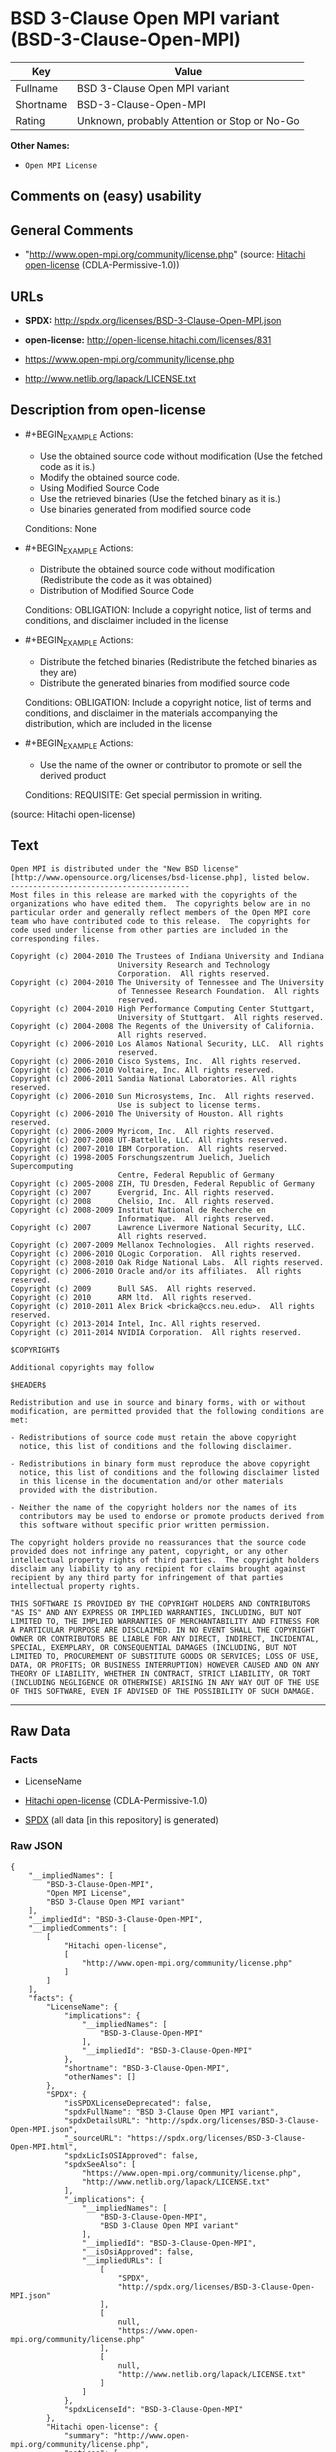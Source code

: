 * BSD 3-Clause Open MPI variant (BSD-3-Clause-Open-MPI)
| Key       | Value                                        |
|-----------+----------------------------------------------|
| Fullname  | BSD 3-Clause Open MPI variant                |
| Shortname | BSD-3-Clause-Open-MPI                        |
| Rating    | Unknown, probably Attention or Stop or No-Go |

*Other Names:*

- =Open MPI License=

** Comments on (easy) usability

** General Comments

- "http://www.open-mpi.org/community/license.php" (source:
  [[https://github.com/Hitachi/open-license][Hitachi open-license]]
  (CDLA-Permissive-1.0))

** URLs

- *SPDX:* http://spdx.org/licenses/BSD-3-Clause-Open-MPI.json

- *open-license:* http://open-license.hitachi.com/licenses/831

- https://www.open-mpi.org/community/license.php

- http://www.netlib.org/lapack/LICENSE.txt

** Description from open-license

- #+BEGIN_EXAMPLE
    Actions:
    - Use the obtained source code without modification (Use the fetched code as it is.)
    - Modify the obtained source code.
    - Using Modified Source Code
    - Use the retrieved binaries (Use the fetched binary as it is.)
    - Use binaries generated from modified source code

    Conditions: None
  #+END_EXAMPLE

- #+BEGIN_EXAMPLE
    Actions:
    - Distribute the obtained source code without modification (Redistribute the code as it was obtained)
    - Distribution of Modified Source Code

    Conditions:
    OBLIGATION: Include a copyright notice, list of terms and conditions, and disclaimer included in the license
  #+END_EXAMPLE

- #+BEGIN_EXAMPLE
    Actions:
    - Distribute the fetched binaries (Redistribute the fetched binaries as they are)
    - Distribute the generated binaries from modified source code

    Conditions:
    OBLIGATION: Include a copyright notice, list of terms and conditions, and disclaimer in the materials accompanying the distribution, which are included in the license
  #+END_EXAMPLE

- #+BEGIN_EXAMPLE
    Actions:
    - Use the name of the owner or contributor to promote or sell the derived product

    Conditions:
    REQUISITE: Get special permission in writing.
  #+END_EXAMPLE

(source: Hitachi open-license)

** Text
#+BEGIN_EXAMPLE
  Open MPI is distributed under the "New BSD license"[http://www.opensource.org/licenses/bsd-license.php], listed below. 
  ----------------------------------------
  Most files in this release are marked with the copyrights of the
  organizations who have edited them.  The copyrights below are in no
  particular order and generally reflect members of the Open MPI core
  team who have contributed code to this release.  The copyrights for
  code used under license from other parties are included in the
  corresponding files.

  Copyright (c) 2004-2010 The Trustees of Indiana University and Indiana
                          University Research and Technology
                          Corporation.  All rights reserved.
  Copyright (c) 2004-2010 The University of Tennessee and The University
                          of Tennessee Research Foundation.  All rights
                          reserved.
  Copyright (c) 2004-2010 High Performance Computing Center Stuttgart, 
                          University of Stuttgart.  All rights reserved.
  Copyright (c) 2004-2008 The Regents of the University of California.
                          All rights reserved.
  Copyright (c) 2006-2010 Los Alamos National Security, LLC.  All rights
                          reserved. 
  Copyright (c) 2006-2010 Cisco Systems, Inc.  All rights reserved.
  Copyright (c) 2006-2010 Voltaire, Inc. All rights reserved.
  Copyright (c) 2006-2011 Sandia National Laboratories. All rights reserved.
  Copyright (c) 2006-2010 Sun Microsystems, Inc.  All rights reserved.
                          Use is subject to license terms.
  Copyright (c) 2006-2010 The University of Houston. All rights reserved.
  Copyright (c) 2006-2009 Myricom, Inc.  All rights reserved.
  Copyright (c) 2007-2008 UT-Battelle, LLC. All rights reserved.
  Copyright (c) 2007-2010 IBM Corporation.  All rights reserved.
  Copyright (c) 1998-2005 Forschungszentrum Juelich, Juelich Supercomputing 
                          Centre, Federal Republic of Germany
  Copyright (c) 2005-2008 ZIH, TU Dresden, Federal Republic of Germany
  Copyright (c) 2007      Evergrid, Inc. All rights reserved.
  Copyright (c) 2008      Chelsio, Inc.  All rights reserved.
  Copyright (c) 2008-2009 Institut National de Recherche en
                          Informatique.  All rights reserved.
  Copyright (c) 2007      Lawrence Livermore National Security, LLC.
                          All rights reserved.
  Copyright (c) 2007-2009 Mellanox Technologies.  All rights reserved.
  Copyright (c) 2006-2010 QLogic Corporation.  All rights reserved.
  Copyright (c) 2008-2010 Oak Ridge National Labs.  All rights reserved.
  Copyright (c) 2006-2010 Oracle and/or its affiliates.  All rights reserved.
  Copyright (c) 2009      Bull SAS.  All rights reserved.
  Copyright (c) 2010      ARM ltd.  All rights reserved.
  Copyright (c) 2010-2011 Alex Brick <bricka@ccs.neu.edu>.  All rights reserved.
  Copyright (c) 2013-2014 Intel, Inc. All rights reserved.
  Copyright (c) 2011-2014 NVIDIA Corporation.  All rights reserved.

  $COPYRIGHT$

  Additional copyrights may follow

  $HEADER$

  Redistribution and use in source and binary forms, with or without
  modification, are permitted provided that the following conditions are
  met:

  - Redistributions of source code must retain the above copyright
    notice, this list of conditions and the following disclaimer.

  - Redistributions in binary form must reproduce the above copyright
    notice, this list of conditions and the following disclaimer listed
    in this license in the documentation and/or other materials
    provided with the distribution.

  - Neither the name of the copyright holders nor the names of its
    contributors may be used to endorse or promote products derived from
    this software without specific prior written permission.

  The copyright holders provide no reassurances that the source code
  provided does not infringe any patent, copyright, or any other
  intellectual property rights of third parties.  The copyright holders
  disclaim any liability to any recipient for claims brought against
  recipient by any third party for infringement of that parties
  intellectual property rights.

  THIS SOFTWARE IS PROVIDED BY THE COPYRIGHT HOLDERS AND CONTRIBUTORS
  "AS IS" AND ANY EXPRESS OR IMPLIED WARRANTIES, INCLUDING, BUT NOT
  LIMITED TO, THE IMPLIED WARRANTIES OF MERCHANTABILITY AND FITNESS FOR
  A PARTICULAR PURPOSE ARE DISCLAIMED. IN NO EVENT SHALL THE COPYRIGHT
  OWNER OR CONTRIBUTORS BE LIABLE FOR ANY DIRECT, INDIRECT, INCIDENTAL,
  SPECIAL, EXEMPLARY, OR CONSEQUENTIAL DAMAGES (INCLUDING, BUT NOT
  LIMITED TO, PROCUREMENT OF SUBSTITUTE GOODS OR SERVICES; LOSS OF USE,
  DATA, OR PROFITS; OR BUSINESS INTERRUPTION) HOWEVER CAUSED AND ON ANY
  THEORY OF LIABILITY, WHETHER IN CONTRACT, STRICT LIABILITY, OR TORT
  (INCLUDING NEGLIGENCE OR OTHERWISE) ARISING IN ANY WAY OUT OF THE USE
  OF THIS SOFTWARE, EVEN IF ADVISED OF THE POSSIBILITY OF SUCH DAMAGE.
#+END_EXAMPLE

--------------

** Raw Data
*** Facts

- LicenseName

- [[https://github.com/Hitachi/open-license][Hitachi open-license]]
  (CDLA-Permissive-1.0)

- [[https://spdx.org/licenses/BSD-3-Clause-Open-MPI.html][SPDX]] (all
  data [in this repository] is generated)

*** Raw JSON
#+BEGIN_EXAMPLE
  {
      "__impliedNames": [
          "BSD-3-Clause-Open-MPI",
          "Open MPI License",
          "BSD 3-Clause Open MPI variant"
      ],
      "__impliedId": "BSD-3-Clause-Open-MPI",
      "__impliedComments": [
          [
              "Hitachi open-license",
              [
                  "http://www.open-mpi.org/community/license.php"
              ]
          ]
      ],
      "facts": {
          "LicenseName": {
              "implications": {
                  "__impliedNames": [
                      "BSD-3-Clause-Open-MPI"
                  ],
                  "__impliedId": "BSD-3-Clause-Open-MPI"
              },
              "shortname": "BSD-3-Clause-Open-MPI",
              "otherNames": []
          },
          "SPDX": {
              "isSPDXLicenseDeprecated": false,
              "spdxFullName": "BSD 3-Clause Open MPI variant",
              "spdxDetailsURL": "http://spdx.org/licenses/BSD-3-Clause-Open-MPI.json",
              "_sourceURL": "https://spdx.org/licenses/BSD-3-Clause-Open-MPI.html",
              "spdxLicIsOSIApproved": false,
              "spdxSeeAlso": [
                  "https://www.open-mpi.org/community/license.php",
                  "http://www.netlib.org/lapack/LICENSE.txt"
              ],
              "_implications": {
                  "__impliedNames": [
                      "BSD-3-Clause-Open-MPI",
                      "BSD 3-Clause Open MPI variant"
                  ],
                  "__impliedId": "BSD-3-Clause-Open-MPI",
                  "__isOsiApproved": false,
                  "__impliedURLs": [
                      [
                          "SPDX",
                          "http://spdx.org/licenses/BSD-3-Clause-Open-MPI.json"
                      ],
                      [
                          null,
                          "https://www.open-mpi.org/community/license.php"
                      ],
                      [
                          null,
                          "http://www.netlib.org/lapack/LICENSE.txt"
                      ]
                  ]
              },
              "spdxLicenseId": "BSD-3-Clause-Open-MPI"
          },
          "Hitachi open-license": {
              "summary": "http://www.open-mpi.org/community/license.php",
              "notices": [
                  {
                      "content": "the software is provided by the copyright holders and contributors \"as-is\" and without any warranties of any kind, either express or implied, including, but not limited to, implied warranties of merchantability and fitness for a particular purpose. The warranties include, but are not limited to, the implied warranties of commercial applicability and fitness for a particular purpose.",
                      "description": "There is no guarantee."
                  },
                  {
                      "content": "Neither the copyright owner nor any contributor, for any cause whatsoever, shall be liable for damages, regardless of how caused, and regardless of whether the liability is based on contract, strict liability, or tort (including negligence), even if they have been advised of the possibility of such damages arising from the use of the software, and even if they have been advised of the possibility of such damages. for any direct, indirect, incidental, special, punitive, or consequential damages (including, but not limited to, compensation for procurement of substitute goods or services, loss of use, loss of data, loss of profits, or business interruption). It shall not be defeated."
                  },
                  {
                      "content": "The copyright holder does not warrant again that the source code provided does not infringe any intellectual property rights, such as patents or copyrights, of third parties."
                  }
              ],
              "_sourceURL": "http://open-license.hitachi.com/licenses/831",
              "content": "Open MPI is distributed under the \"New BSD license\"[http://www.opensource.org/licenses/bsd-license.php], listed below. \n----------------------------------------\nMost files in this release are marked with the copyrights of the\norganizations who have edited them.  The copyrights below are in no\nparticular order and generally reflect members of the Open MPI core\nteam who have contributed code to this release.  The copyrights for\ncode used under license from other parties are included in the\ncorresponding files.\n\nCopyright (c) 2004-2010 The Trustees of Indiana University and Indiana\n                        University Research and Technology\n                        Corporation.  All rights reserved.\nCopyright (c) 2004-2010 The University of Tennessee and The University\n                        of Tennessee Research Foundation.  All rights\n                        reserved.\nCopyright (c) 2004-2010 High Performance Computing Center Stuttgart, \n                        University of Stuttgart.  All rights reserved.\nCopyright (c) 2004-2008 The Regents of the University of California.\n                        All rights reserved.\nCopyright (c) 2006-2010 Los Alamos National Security, LLC.  All rights\n                        reserved. \nCopyright (c) 2006-2010 Cisco Systems, Inc.  All rights reserved.\nCopyright (c) 2006-2010 Voltaire, Inc. All rights reserved.\nCopyright (c) 2006-2011 Sandia National Laboratories. All rights reserved.\nCopyright (c) 2006-2010 Sun Microsystems, Inc.  All rights reserved.\n                        Use is subject to license terms.\nCopyright (c) 2006-2010 The University of Houston. All rights reserved.\nCopyright (c) 2006-2009 Myricom, Inc.  All rights reserved.\nCopyright (c) 2007-2008 UT-Battelle, LLC. All rights reserved.\nCopyright (c) 2007-2010 IBM Corporation.  All rights reserved.\nCopyright (c) 1998-2005 Forschungszentrum Juelich, Juelich Supercomputing \n                        Centre, Federal Republic of Germany\nCopyright (c) 2005-2008 ZIH, TU Dresden, Federal Republic of Germany\nCopyright (c) 2007      Evergrid, Inc. All rights reserved.\nCopyright (c) 2008      Chelsio, Inc.  All rights reserved.\nCopyright (c) 2008-2009 Institut National de Recherche en\n                        Informatique.  All rights reserved.\nCopyright (c) 2007      Lawrence Livermore National Security, LLC.\n                        All rights reserved.\nCopyright (c) 2007-2009 Mellanox Technologies.  All rights reserved.\nCopyright (c) 2006-2010 QLogic Corporation.  All rights reserved.\nCopyright (c) 2008-2010 Oak Ridge National Labs.  All rights reserved.\nCopyright (c) 2006-2010 Oracle and/or its affiliates.  All rights reserved.\nCopyright (c) 2009      Bull SAS.  All rights reserved.\nCopyright (c) 2010      ARM ltd.  All rights reserved.\nCopyright (c) 2010-2011 Alex Brick <bricka@ccs.neu.edu>.  All rights reserved.\nCopyright (c) 2013-2014 Intel, Inc. All rights reserved.\nCopyright (c) 2011-2014 NVIDIA Corporation.  All rights reserved.\n\n$COPYRIGHT$\n\nAdditional copyrights may follow\n\n$HEADER$\n\nRedistribution and use in source and binary forms, with or without\nmodification, are permitted provided that the following conditions are\nmet:\n\n- Redistributions of source code must retain the above copyright\n  notice, this list of conditions and the following disclaimer.\n\n- Redistributions in binary form must reproduce the above copyright\n  notice, this list of conditions and the following disclaimer listed\n  in this license in the documentation and/or other materials\n  provided with the distribution.\n\n- Neither the name of the copyright holders nor the names of its\n  contributors may be used to endorse or promote products derived from\n  this software without specific prior written permission.\n\nThe copyright holders provide no reassurances that the source code\nprovided does not infringe any patent, copyright, or any other\nintellectual property rights of third parties.  The copyright holders\ndisclaim any liability to any recipient for claims brought against\nrecipient by any third party for infringement of that parties\nintellectual property rights.\n\nTHIS SOFTWARE IS PROVIDED BY THE COPYRIGHT HOLDERS AND CONTRIBUTORS\n\"AS IS\" AND ANY EXPRESS OR IMPLIED WARRANTIES, INCLUDING, BUT NOT\nLIMITED TO, THE IMPLIED WARRANTIES OF MERCHANTABILITY AND FITNESS FOR\nA PARTICULAR PURPOSE ARE DISCLAIMED. IN NO EVENT SHALL THE COPYRIGHT\nOWNER OR CONTRIBUTORS BE LIABLE FOR ANY DIRECT, INDIRECT, INCIDENTAL,\nSPECIAL, EXEMPLARY, OR CONSEQUENTIAL DAMAGES (INCLUDING, BUT NOT\nLIMITED TO, PROCUREMENT OF SUBSTITUTE GOODS OR SERVICES; LOSS OF USE,\nDATA, OR PROFITS; OR BUSINESS INTERRUPTION) HOWEVER CAUSED AND ON ANY\nTHEORY OF LIABILITY, WHETHER IN CONTRACT, STRICT LIABILITY, OR TORT\n(INCLUDING NEGLIGENCE OR OTHERWISE) ARISING IN ANY WAY OUT OF THE USE\nOF THIS SOFTWARE, EVEN IF ADVISED OF THE POSSIBILITY OF SUCH DAMAGE.",
              "name": "Open MPI License",
              "permissions": [
                  {
                      "actions": [
                          {
                              "name": "Use the obtained source code without modification",
                              "description": "Use the fetched code as it is."
                          },
                          {
                              "name": "Modify the obtained source code."
                          },
                          {
                              "name": "Using Modified Source Code"
                          },
                          {
                              "name": "Use the retrieved binaries",
                              "description": "Use the fetched binary as it is."
                          },
                          {
                              "name": "Use binaries generated from modified source code"
                          }
                      ],
                      "_str": "Actions:\n- Use the obtained source code without modification (Use the fetched code as it is.)\n- Modify the obtained source code.\n- Using Modified Source Code\n- Use the retrieved binaries (Use the fetched binary as it is.)\n- Use binaries generated from modified source code\n\nConditions: None\n",
                      "conditions": null
                  },
                  {
                      "actions": [
                          {
                              "name": "Distribute the obtained source code without modification",
                              "description": "Redistribute the code as it was obtained"
                          },
                          {
                              "name": "Distribution of Modified Source Code"
                          }
                      ],
                      "_str": "Actions:\n- Distribute the obtained source code without modification (Redistribute the code as it was obtained)\n- Distribution of Modified Source Code\n\nConditions:\nOBLIGATION: Include a copyright notice, list of terms and conditions, and disclaimer included in the license\n",
                      "conditions": {
                          "name": "Include a copyright notice, list of terms and conditions, and disclaimer included in the license",
                          "type": "OBLIGATION"
                      }
                  },
                  {
                      "actions": [
                          {
                              "name": "Distribute the fetched binaries",
                              "description": "Redistribute the fetched binaries as they are"
                          },
                          {
                              "name": "Distribute the generated binaries from modified source code"
                          }
                      ],
                      "_str": "Actions:\n- Distribute the fetched binaries (Redistribute the fetched binaries as they are)\n- Distribute the generated binaries from modified source code\n\nConditions:\nOBLIGATION: Include a copyright notice, list of terms and conditions, and disclaimer in the materials accompanying the distribution, which are included in the license\n",
                      "conditions": {
                          "name": "Include a copyright notice, list of terms and conditions, and disclaimer in the materials accompanying the distribution, which are included in the license",
                          "type": "OBLIGATION"
                      }
                  },
                  {
                      "actions": [
                          {
                              "name": "Use the name of the owner or contributor to promote or sell the derived product"
                          }
                      ],
                      "_str": "Actions:\n- Use the name of the owner or contributor to promote or sell the derived product\n\nConditions:\nREQUISITE: Get special permission in writing.\n",
                      "conditions": {
                          "name": "Get special permission in writing.",
                          "type": "REQUISITE"
                      }
                  }
              ],
              "_implications": {
                  "__impliedNames": [
                      "Open MPI License",
                      "BSD-3-Clause-Open-MPI"
                  ],
                  "__impliedComments": [
                      [
                          "Hitachi open-license",
                          [
                              "http://www.open-mpi.org/community/license.php"
                          ]
                      ]
                  ],
                  "__impliedText": "Open MPI is distributed under the \"New BSD license\"[http://www.opensource.org/licenses/bsd-license.php], listed below. \n----------------------------------------\nMost files in this release are marked with the copyrights of the\norganizations who have edited them.  The copyrights below are in no\nparticular order and generally reflect members of the Open MPI core\nteam who have contributed code to this release.  The copyrights for\ncode used under license from other parties are included in the\ncorresponding files.\n\nCopyright (c) 2004-2010 The Trustees of Indiana University and Indiana\n                        University Research and Technology\n                        Corporation.  All rights reserved.\nCopyright (c) 2004-2010 The University of Tennessee and The University\n                        of Tennessee Research Foundation.  All rights\n                        reserved.\nCopyright (c) 2004-2010 High Performance Computing Center Stuttgart, \n                        University of Stuttgart.  All rights reserved.\nCopyright (c) 2004-2008 The Regents of the University of California.\n                        All rights reserved.\nCopyright (c) 2006-2010 Los Alamos National Security, LLC.  All rights\n                        reserved. \nCopyright (c) 2006-2010 Cisco Systems, Inc.  All rights reserved.\nCopyright (c) 2006-2010 Voltaire, Inc. All rights reserved.\nCopyright (c) 2006-2011 Sandia National Laboratories. All rights reserved.\nCopyright (c) 2006-2010 Sun Microsystems, Inc.  All rights reserved.\n                        Use is subject to license terms.\nCopyright (c) 2006-2010 The University of Houston. All rights reserved.\nCopyright (c) 2006-2009 Myricom, Inc.  All rights reserved.\nCopyright (c) 2007-2008 UT-Battelle, LLC. All rights reserved.\nCopyright (c) 2007-2010 IBM Corporation.  All rights reserved.\nCopyright (c) 1998-2005 Forschungszentrum Juelich, Juelich Supercomputing \n                        Centre, Federal Republic of Germany\nCopyright (c) 2005-2008 ZIH, TU Dresden, Federal Republic of Germany\nCopyright (c) 2007      Evergrid, Inc. All rights reserved.\nCopyright (c) 2008      Chelsio, Inc.  All rights reserved.\nCopyright (c) 2008-2009 Institut National de Recherche en\n                        Informatique.  All rights reserved.\nCopyright (c) 2007      Lawrence Livermore National Security, LLC.\n                        All rights reserved.\nCopyright (c) 2007-2009 Mellanox Technologies.  All rights reserved.\nCopyright (c) 2006-2010 QLogic Corporation.  All rights reserved.\nCopyright (c) 2008-2010 Oak Ridge National Labs.  All rights reserved.\nCopyright (c) 2006-2010 Oracle and/or its affiliates.  All rights reserved.\nCopyright (c) 2009      Bull SAS.  All rights reserved.\nCopyright (c) 2010      ARM ltd.  All rights reserved.\nCopyright (c) 2010-2011 Alex Brick <bricka@ccs.neu.edu>.  All rights reserved.\nCopyright (c) 2013-2014 Intel, Inc. All rights reserved.\nCopyright (c) 2011-2014 NVIDIA Corporation.  All rights reserved.\n\n$COPYRIGHT$\n\nAdditional copyrights may follow\n\n$HEADER$\n\nRedistribution and use in source and binary forms, with or without\nmodification, are permitted provided that the following conditions are\nmet:\n\n- Redistributions of source code must retain the above copyright\n  notice, this list of conditions and the following disclaimer.\n\n- Redistributions in binary form must reproduce the above copyright\n  notice, this list of conditions and the following disclaimer listed\n  in this license in the documentation and/or other materials\n  provided with the distribution.\n\n- Neither the name of the copyright holders nor the names of its\n  contributors may be used to endorse or promote products derived from\n  this software without specific prior written permission.\n\nThe copyright holders provide no reassurances that the source code\nprovided does not infringe any patent, copyright, or any other\nintellectual property rights of third parties.  The copyright holders\ndisclaim any liability to any recipient for claims brought against\nrecipient by any third party for infringement of that parties\nintellectual property rights.\n\nTHIS SOFTWARE IS PROVIDED BY THE COPYRIGHT HOLDERS AND CONTRIBUTORS\n\"AS IS\" AND ANY EXPRESS OR IMPLIED WARRANTIES, INCLUDING, BUT NOT\nLIMITED TO, THE IMPLIED WARRANTIES OF MERCHANTABILITY AND FITNESS FOR\nA PARTICULAR PURPOSE ARE DISCLAIMED. IN NO EVENT SHALL THE COPYRIGHT\nOWNER OR CONTRIBUTORS BE LIABLE FOR ANY DIRECT, INDIRECT, INCIDENTAL,\nSPECIAL, EXEMPLARY, OR CONSEQUENTIAL DAMAGES (INCLUDING, BUT NOT\nLIMITED TO, PROCUREMENT OF SUBSTITUTE GOODS OR SERVICES; LOSS OF USE,\nDATA, OR PROFITS; OR BUSINESS INTERRUPTION) HOWEVER CAUSED AND ON ANY\nTHEORY OF LIABILITY, WHETHER IN CONTRACT, STRICT LIABILITY, OR TORT\n(INCLUDING NEGLIGENCE OR OTHERWISE) ARISING IN ANY WAY OUT OF THE USE\nOF THIS SOFTWARE, EVEN IF ADVISED OF THE POSSIBILITY OF SUCH DAMAGE.",
                  "__impliedURLs": [
                      [
                          "open-license",
                          "http://open-license.hitachi.com/licenses/831"
                      ]
                  ]
              }
          }
      },
      "__isOsiApproved": false,
      "__impliedText": "Open MPI is distributed under the \"New BSD license\"[http://www.opensource.org/licenses/bsd-license.php], listed below. \n----------------------------------------\nMost files in this release are marked with the copyrights of the\norganizations who have edited them.  The copyrights below are in no\nparticular order and generally reflect members of the Open MPI core\nteam who have contributed code to this release.  The copyrights for\ncode used under license from other parties are included in the\ncorresponding files.\n\nCopyright (c) 2004-2010 The Trustees of Indiana University and Indiana\n                        University Research and Technology\n                        Corporation.  All rights reserved.\nCopyright (c) 2004-2010 The University of Tennessee and The University\n                        of Tennessee Research Foundation.  All rights\n                        reserved.\nCopyright (c) 2004-2010 High Performance Computing Center Stuttgart, \n                        University of Stuttgart.  All rights reserved.\nCopyright (c) 2004-2008 The Regents of the University of California.\n                        All rights reserved.\nCopyright (c) 2006-2010 Los Alamos National Security, LLC.  All rights\n                        reserved. \nCopyright (c) 2006-2010 Cisco Systems, Inc.  All rights reserved.\nCopyright (c) 2006-2010 Voltaire, Inc. All rights reserved.\nCopyright (c) 2006-2011 Sandia National Laboratories. All rights reserved.\nCopyright (c) 2006-2010 Sun Microsystems, Inc.  All rights reserved.\n                        Use is subject to license terms.\nCopyright (c) 2006-2010 The University of Houston. All rights reserved.\nCopyright (c) 2006-2009 Myricom, Inc.  All rights reserved.\nCopyright (c) 2007-2008 UT-Battelle, LLC. All rights reserved.\nCopyright (c) 2007-2010 IBM Corporation.  All rights reserved.\nCopyright (c) 1998-2005 Forschungszentrum Juelich, Juelich Supercomputing \n                        Centre, Federal Republic of Germany\nCopyright (c) 2005-2008 ZIH, TU Dresden, Federal Republic of Germany\nCopyright (c) 2007      Evergrid, Inc. All rights reserved.\nCopyright (c) 2008      Chelsio, Inc.  All rights reserved.\nCopyright (c) 2008-2009 Institut National de Recherche en\n                        Informatique.  All rights reserved.\nCopyright (c) 2007      Lawrence Livermore National Security, LLC.\n                        All rights reserved.\nCopyright (c) 2007-2009 Mellanox Technologies.  All rights reserved.\nCopyright (c) 2006-2010 QLogic Corporation.  All rights reserved.\nCopyright (c) 2008-2010 Oak Ridge National Labs.  All rights reserved.\nCopyright (c) 2006-2010 Oracle and/or its affiliates.  All rights reserved.\nCopyright (c) 2009      Bull SAS.  All rights reserved.\nCopyright (c) 2010      ARM ltd.  All rights reserved.\nCopyright (c) 2010-2011 Alex Brick <bricka@ccs.neu.edu>.  All rights reserved.\nCopyright (c) 2013-2014 Intel, Inc. All rights reserved.\nCopyright (c) 2011-2014 NVIDIA Corporation.  All rights reserved.\n\n$COPYRIGHT$\n\nAdditional copyrights may follow\n\n$HEADER$\n\nRedistribution and use in source and binary forms, with or without\nmodification, are permitted provided that the following conditions are\nmet:\n\n- Redistributions of source code must retain the above copyright\n  notice, this list of conditions and the following disclaimer.\n\n- Redistributions in binary form must reproduce the above copyright\n  notice, this list of conditions and the following disclaimer listed\n  in this license in the documentation and/or other materials\n  provided with the distribution.\n\n- Neither the name of the copyright holders nor the names of its\n  contributors may be used to endorse or promote products derived from\n  this software without specific prior written permission.\n\nThe copyright holders provide no reassurances that the source code\nprovided does not infringe any patent, copyright, or any other\nintellectual property rights of third parties.  The copyright holders\ndisclaim any liability to any recipient for claims brought against\nrecipient by any third party for infringement of that parties\nintellectual property rights.\n\nTHIS SOFTWARE IS PROVIDED BY THE COPYRIGHT HOLDERS AND CONTRIBUTORS\n\"AS IS\" AND ANY EXPRESS OR IMPLIED WARRANTIES, INCLUDING, BUT NOT\nLIMITED TO, THE IMPLIED WARRANTIES OF MERCHANTABILITY AND FITNESS FOR\nA PARTICULAR PURPOSE ARE DISCLAIMED. IN NO EVENT SHALL THE COPYRIGHT\nOWNER OR CONTRIBUTORS BE LIABLE FOR ANY DIRECT, INDIRECT, INCIDENTAL,\nSPECIAL, EXEMPLARY, OR CONSEQUENTIAL DAMAGES (INCLUDING, BUT NOT\nLIMITED TO, PROCUREMENT OF SUBSTITUTE GOODS OR SERVICES; LOSS OF USE,\nDATA, OR PROFITS; OR BUSINESS INTERRUPTION) HOWEVER CAUSED AND ON ANY\nTHEORY OF LIABILITY, WHETHER IN CONTRACT, STRICT LIABILITY, OR TORT\n(INCLUDING NEGLIGENCE OR OTHERWISE) ARISING IN ANY WAY OUT OF THE USE\nOF THIS SOFTWARE, EVEN IF ADVISED OF THE POSSIBILITY OF SUCH DAMAGE.",
      "__impliedURLs": [
          [
              "open-license",
              "http://open-license.hitachi.com/licenses/831"
          ],
          [
              "SPDX",
              "http://spdx.org/licenses/BSD-3-Clause-Open-MPI.json"
          ],
          [
              null,
              "https://www.open-mpi.org/community/license.php"
          ],
          [
              null,
              "http://www.netlib.org/lapack/LICENSE.txt"
          ]
      ]
  }
#+END_EXAMPLE

*** Dot Cluster Graph
[[../dot/BSD-3-Clause-Open-MPI.svg]]
